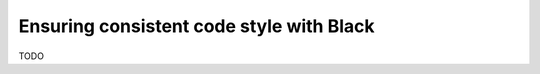 .. _black-discussion:

.. <!--alex ignore black-->

Ensuring consistent code style with Black
=========================================

TODO
